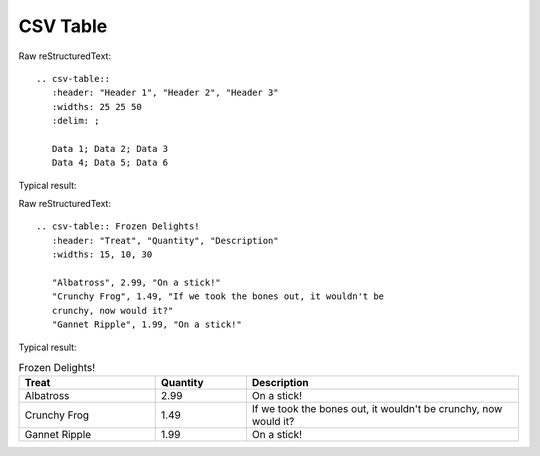 CSV Table
=========================

Raw reStructuredText:
::

  .. csv-table::
     :header: "Header 1", "Header 2", "Header 3"
     :widths: 25 25 50
     :delim: ;
  
     Data 1; Data 2; Data 3
     Data 4; Data 5; Data 6
 
Typical result:  

.. csv-table::
   :header: "Header 1", "Header 2", "Header 3"
   :widths: 25 25 50
   :delim: ;

   Data 1; Data 2; Data 3
   Data 4; Data 5; Data 6
   
Raw reStructuredText:
::

  .. csv-table:: Frozen Delights!
     :header: "Treat", "Quantity", "Description"
     :widths: 15, 10, 30
  
     "Albatross", 2.99, "On a stick!"
     "Crunchy Frog", 1.49, "If we took the bones out, it wouldn't be
     crunchy, now would it?"
     "Gannet Ripple", 1.99, "On a stick!"
 
Typical result:  

.. csv-table:: Frozen Delights!
   :header: "Treat", "Quantity", "Description"
   :widths: 15, 10, 30

   "Albatross", 2.99, "On a stick!"
   "Crunchy Frog", 1.49, "If we took the bones out, it wouldn't be
   crunchy, now would it?"
   "Gannet Ripple", 1.99, "On a stick!"  


